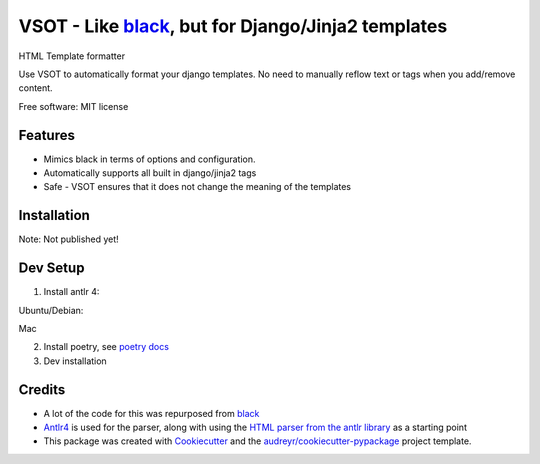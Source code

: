 ==============
VSOT - Like black_, but for Django/Jinja2 templates
==============


.. image:: https://img.shields.io/pypi/v/html_formatter.svg
        :target: https://pypi.python.org/pypi/html_formatter

.. image:: https://img.shields.io/travis/benhowes/html_formatter.svg
        :target: https://travis-ci.com/benhowes/html_formatter

.. image:: https://img.shields.io/github/license/benhowes/vsot
        :alt: License - MIT

HTML Template formatter

Use VSOT to automatically format your django templates. No need to manually reflow text or tags when you add/remove content.

Free software: MIT license


Features
--------

* Mimics black in terms of options and configuration.
* Automatically supports all built in django/jinja2 tags
* Safe - VSOT ensures that it does not change the meaning of the templates


Installation
------------

Note: Not published yet!

.. code-block:: console
    pip install vsot

Dev Setup
---------

1. Install antlr 4:

Ubuntu/Debian:

.. code-block:: console
    sudo apt-get install antlr4

Mac

.. code-block:: console
    brew install antlr

2. Install poetry, see `poetry docs`_

3. Dev installation

.. code-block:: console
    poetry install


Credits
-------

- A lot of the code for this was repurposed from black_
- Antlr4_ is used for the parser, along with using the `HTML parser from the antlr library`_ as a starting point
- This package was created with Cookiecutter_ and the `audreyr/cookiecutter-pypackage`_ project template.

.. _Cookiecutter: https://github.com/audreyr/cookiecutter
.. _`audreyr/cookiecutter-pypackage`: https://github.com/audreyr/cookiecutter-pypackage
.. _black: https://github.com/psf/black
.. _`poetry docs`: https://python-poetry.org/docs/#installation
.. _Antlr4: https://github.com/antlr/antlr4
.. _`HTML parser from the antlr library`: https://github.com/antlr/grammars-v4
